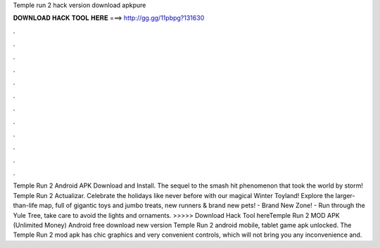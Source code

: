Temple run 2 hack version download apkpure

𝐃𝐎𝐖𝐍𝐋𝐎𝐀𝐃 𝐇𝐀𝐂𝐊 𝐓𝐎𝐎𝐋 𝐇𝐄𝐑𝐄 ===> http://gg.gg/11pbpg?131630

.

.

.

.

.

.

.

.

.

.

.

.

Temple Run 2 Android APK Download and Install. The sequel to the smash hit phenomenon that took the world by storm! Temple Run 2 Actualizar. Celebrate the holidays like never before with our magical Winter Toyland! Explore the larger-than-life map, full of gigantic toys and jumbo treats, new runners & brand new pets! - Brand New Zone! - Run through the Yule Tree, take care to avoid the lights and ornaments. >>>>> Download Hack Tool hereTemple Run 2 MOD APK (Unlimited Money) Android free download new version Temple Run 2 android mobile, tablet game apk unlocked. The Temple Run 2 mod apk has chic graphics and very convenient controls, which will not bring you any inconvenience and.